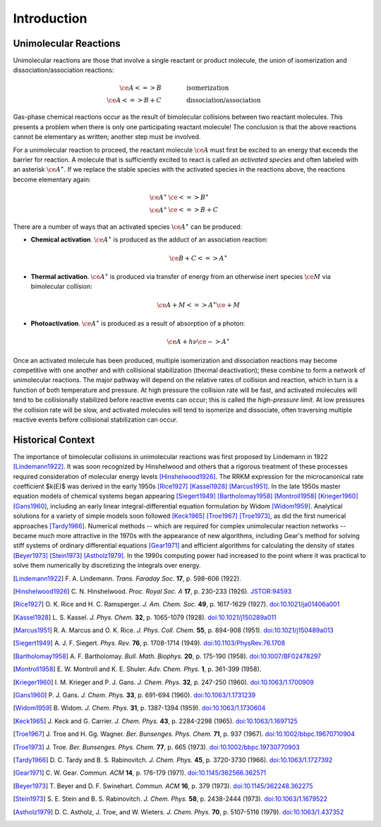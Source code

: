 ************
Introduction
************

Unimolecular Reactions
======================

Unimolecular reactions are those that involve a single reactant or product
molecule, the union of isomerization and dissociation/association reactions:
 
.. math:: 
    
    \ce{A <=> B} & \hspace{40pt} \text{isomerization} \\
    \ce{A <=> B + C} & \hspace{40pt} \text{dissociation/association}
    
Gas-phase chemical reactions occur as the result of bimolecular collisions
between two reactant molecules. This presents a problem when there is only one
participating reactant molecule! The conclusion is that the above reactions
cannot be elementary as written; another step must be involved.

For a unimolecular reaction to proceed, the reactant molecule :math:`\ce{A}`
must first be excited to an energy that exceeds the barrier for reaction. A
molecule that is sufficiently excited to react is called an *activated 
species* and often labeled with an asterisk :math:`\ce{A}^\ast`. If we
replace the stable species with the activated species in the reactions above,
the reactions become elementary again:

.. math:: 
    
    \ce{A}^\ast & \ce{<=> B}^\ast \\
    \ce{A}^\ast & \ce{<=> B + C}


There are a number of ways that an activated species :math:`\ce{A}^\ast` can 
be produced:

* **Chemical activation**. :math:`\ce{A}^\ast` is produced as the adduct of
  an association reaction:
  
  .. math:: \ce{B + C <=> A}^\ast

* **Thermal activation**. :math:`\ce{A}^\ast` is produced via transfer of
  energy from an otherwise inert species :math:`\ce{M}` via bimolecular
  collision:
  
  .. math:: \ce{A + M <=> A}^\ast \ce{\mbox{} + M}

* **Photoactivation**. :math:`\ce{A}^\ast` is produced as a result of 
  absorption of a photon:
  
  .. math:: \ce{A} + h \nu \ce{-> A}^\ast

Once an activated molecule has been produced, multiple isomerization and
dissociation reactions may become competitive with one another and with
collisional stabilization (thermal deactivation); these combine to form a
network of unimolecular reactions. The major pathway will depend on the
relative rates of collision and reaction, which in turn is a function of
both temperature and pressure. At high pressure the collision rate will be
fast, and activated molecules will tend to be collisionally stabilized before
reactive events can occur; this is called the *high-pressure limit*. At low
pressures the collision rate will be slow, and activated molecules will
tend to isomerize and dissociate, often traversing multiple reactive events
before collisional stabilization can occur.

Historical Context
==================

The importance of bimolecular collisions in unimolecular reactions was first
proposed by Lindemann in 1922 [Lindemann1922]_. It was soon recognized by
Hinshelwood and others that a rigorous treatment of these processes required
consideration of molecular energy levels [Hinshelwood1926]_. The RRKM
expression for the microcanonical rate coefficient $k(E)$ was derived in the
early 1950s [Rice1927]_ [Kassel1928]_ [Marcus1951]_. In the late 1950s master
equation models of chemical systems began appearing [Siegert1949]_
[Bartholomay1958]_ [Montroll1958]_ [Krieger1960]_ [Gans1960]_, including an
early linear integral-differential equation formulation by Widom [Widom1959]_.
Analytical solutions for a variety of simple models soon followed [Keck1965]_
[Troe1967]_ [Troe1973]_, as did the first numerical approaches [Tardy1966]_.
Numerical methods -- which are required for complex unimolecular reaction
networks -- became much more attractive in the 1970s with the appearance of
new algorithms, including Gear's method for solving stiff systems of ordinary
differential equations [Gear1971]_ and efficient algorithms for calculating
the density of states [Beyer1973]_ [Stein1973]_ [Astholz1979]_. In the 1990s
computing power had increased to the point where it was practical to solve
them numerically by discretizing the integrals over energy.

.. [Lindemann1922] F. A. Lindemann. *Trans. Faraday Soc.* **17**, 
   p. 598-606 (1922).

.. [Hinshelwood1926] C. N. Hinshelwood. *Proc. Royal Soc. A* **17**,
   p. 230-233 (1926).
   `JSTOR:94593 <http://www.jstor.org/stable/94593>`_

.. [Rice1927] O. K. Rice and H. C. Ramsperger. *J. Am. Chem. Soc.* **49**,
   p. 1617-1629 (1927).
   `doi:10.1021/ja01406a001 <http://dx.doi.org/10.1021/ja01406a001>`_

.. [Kassel1928] L. S. Kassel. *J. Phys. Chem.* **32**, 
   p. 1065-1079 (1928).
   `doi:10.1021/j150289a011 <http://dx.doi.org/10.1021/j150289a011>`_

.. [Marcus1951] R. A. Marcus and O. K. Rice. *J. Phys. Coll. Chem.* **55**,
   p. 894-908 (1951).
   `doi:10.1021/j150489a013 <http://dx.doi.org/10.1021/j150489a013>`_

.. [Siegert1949] A. J. F. Siegert. *Phys. Rev.* **76**,
   p. 1708-1714 (1949).
   `doi:10.1103/PhysRev.76.1708 <http://dx.doi.org/10.1103/PhysRev.76.1708>`_

.. [Bartholomay1958] A. F. Bartholomay. *Bull. Math. Biophys.* **20**,
   p. 175-190 (1958).
   `doi:10.1007/BF02478297 <http://dx.doi.org/10.1007/BF02478297>`_
   
.. [Montroll1958] E. W. Montroll and K. E. Shuler. *Adv. Chem. Phys.* **1**,
   p. 361-399 (1958).

.. [Krieger1960] I. M. Krieger and P. J. Gans. *J. Chem. Phys.* **32**,
   p. 247-250 (1960).
   `doi:10.1063/1.1700909 <http://dx.doi.org/10.1063/1.1700909>`_

.. [Gans1960] P. J. Gans. *J. Chem. Phys.* **33**,
   p. 691-694 (1960).
   `doi:10.1063/1.1731239 <http://dx.doi.org/10.1063/1.1731239>`_

.. [Widom1959] B. Widom. *J. Chem. Phys.* **31**, 
   p. 1387-1394 (1959).
   `doi:10.1063/1.1730604 <http://dx.doi.org/10.1063/1.1730604>`_

.. [Keck1965] J. Keck and G. Carrier. *J. Chem. Phys.* **43**, 
   p. 2284-2298 (1965).
   `doi:10.1063/1.1697125 <http://dx.doi.org/10.1063/1.1697125>`_

.. [Troe1967] J. Troe and H. Gg. Wagner. *Ber. Bunsenges. Phys. Chem.* **71**,
   p. 937 (1967).
   `doi:10.1002/bbpc.19670710904 <http://dx.doi.org/10.1002/bbpc.19670710904>`_

.. [Troe1973] J. Troe. *Ber. Bunsenges. Phys. Chem.* **77**,
   p. 665 (1973).
   `doi:10.1002/bbpc.19730770903 <http://dx.doi.org/10.1002/bbpc.19730770903>`_

.. [Tardy1966] D. C. Tardy and B. S. Rabinovitch. *J. Chem. Phys.*
   **45**, p. 3720-3730 (1966).
   `doi:10.1063/1.1727392 <http://dx.doi.org/10.1063/1.1727392>`_

.. [Gear1971] C. W. Gear. *Commun. ACM* **14**,
   p. 176-179 (1971).
   `doi:10.1145/362566.362571 <http://dx.doi.org/10.1145/362566.362571>`_

.. [Beyer1973] T. Beyer and D. F. Swinehart. *Commun. ACM* **16**,
   p. 379 (1973).
   `doi:10.1145/362248.362275 <http://dx.doi.org/10.1145/362248.362275>`_

.. [Stein1973] S. E. Stein and B. S. Rabinovitch. *J. Chem. Phys.* **58**,
   p. 2438-2444 (1973).
   `doi:10.1063/1.1679522 <http://dx.doi.org/10.1063/1.1679522>`_

.. [Astholz1979] D. C. Astholz, J. Troe, and W. Wieters. *J. Chem. Phys.* 
   **70**, p. 5107-5116 (1979).
   `doi:10.1063/1.437352 <http://dx.doi.org/10.1063/1.437352>`_

